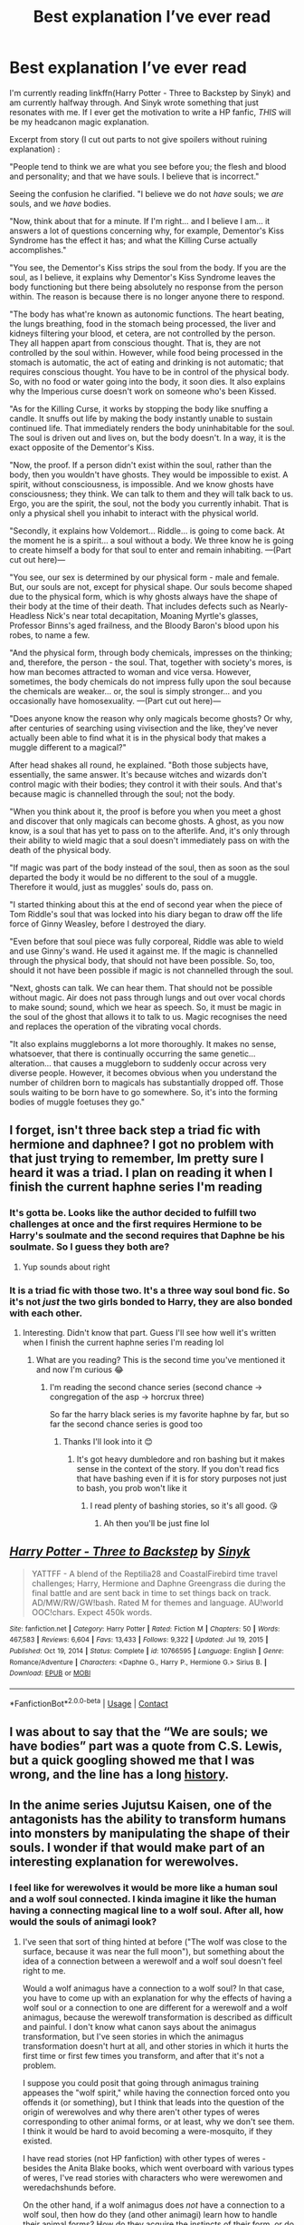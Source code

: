 #+TITLE: Best explanation I’ve ever read

* Best explanation I’ve ever read
:PROPERTIES:
:Author: Leafyeyes417
:Score: 9
:DateUnix: 1614410630.0
:DateShort: 2021-Feb-27
:FlairText: Discussion
:END:
I'm currently reading linkffn(Harry Potter - Three to Backstep by Sinyk) and am currently halfway through. And Sinyk wrote something that just resonates with me. If I ever get the motivation to write a HP fanfic, /THIS/ will be my headcanon magic explanation.

Excerpt from story (I cut out parts to not give spoilers without ruining explanation) :

"People tend to think we are what you see before you; the flesh and blood and personality; and that we have souls. I believe that is incorrect."

Seeing the confusion he clarified. "I believe we do not /have/ souls; we /are/ souls, and we /have/ bodies.

"Now, think about that for a minute. If I'm right... and I believe I am... it answers a lot of questions concerning why, for example, Dementor's Kiss Syndrome has the effect it has; and what the Killing Curse actually accomplishes."

"You see, the Dementor's Kiss strips the soul from the body. If you are the soul, as I believe, it explains why Dementor's Kiss Syndrome leaves the body functioning but there being absolutely no response from the person within. The reason is because there is no longer anyone there to respond.

"The body has what're known as autonomic functions. The heart beating, the lungs breathing, food in the stomach being processed, the liver and kidneys filtering your blood, et cetera, are not controlled by the person. They all happen apart from conscious thought. That is, they are not controlled by the soul within. However, while food being processed in the stomach is automatic, the act of eating and drinking is not automatic; that requires conscious thought. You have to be in control of the physical body. So, with no food or water going into the body, it soon dies. It also explains why the Imperious curse doesn't work on someone who's been Kissed.

"As for the Killing Curse, it works by stopping the body like snuffing a candle. It snuffs out life by making the body instantly unable to sustain continued life. That immediately renders the body uninhabitable for the soul. The soul is driven out and lives on, but the body doesn't. In a way, it is the exact opposite of the Dementor's Kiss.

"Now, the proof. If a person didn't exist within the soul, rather than the body, then you wouldn't have ghosts. They would be impossible to exist. A spirit, without consciousness, is impossible. And we know ghosts have consciousness; they think. We can talk to them and they will talk back to us. Ergo, you are the spirit, the soul, not the body you currently inhabit. That is only a physical shell you inhabit to interact with the physical world.

"Secondly, it explains how Voldemort... Riddle... is going to come back. At the moment he is a spirit... a soul without a body. We three know he is going to create himself a body for that soul to enter and remain inhabiting. ---(Part cut out here)---

"You see, our sex is determined by our physical form - male and female. But, our souls are not, except for physical shape. Our souls become shaped due to the physical form, which is why ghosts always have the shape of their body at the time of their death. That includes defects such as Nearly-Headless Nick's near total decapitation, Moaning Myrtle's glasses, Professor Binns's aged frailness, and the Bloody Baron's blood upon his robes, to name a few.

"And the physical form, through body chemicals, impresses on the thinking; and, therefore, the person - the soul. That, together with society's mores, is how man becomes attracted to woman and vice versa. However, sometimes, the body chemicals do not impress fully upon the soul because the chemicals are weaker... or, the soul is simply stronger... and you occasionally have homosexuality. ---(Part cut out here)---

"Does anyone know the reason why only magicals become ghosts? Or why, after centuries of searching using vivisection and the like, they've never actually been able to find what it is in the physical body that makes a muggle different to a magical?"

After head shakes all round, he explained. "Both those subjects have, essentially, the same answer. It's because witches and wizards don't control magic with their bodies; they control it with their souls. And that's because magic is channelled through the soul; not the body.

"When you think about it, the proof is before you when you meet a ghost and discover that only magicals can become ghosts. A ghost, as you now know, is a soul that has yet to pass on to the afterlife. And, it's only through their ability to wield magic that a soul doesn't immediately pass on with the death of the physical body.

"If magic was part of the body instead of the soul, then as soon as the soul departed the body it would be no different to the soul of a muggle. Therefore it would, just as muggles' souls do, pass on.

"I started thinking about this at the end of second year when the piece of Tom Riddle's soul that was locked into his diary began to draw off the life force of Ginny Weasley, before I destroyed the diary.

"Even before that soul piece was fully corporeal, Riddle was able to wield and use Ginny's wand. He used it against me. If the magic is channelled through the physical body, that should not have been possible. So, too, should it not have been possible if magic is not channelled through the soul.

"Next, ghosts can talk. We can hear them. That should not be possible without magic. Air does not pass through lungs and out over vocal chords to make sound; sound, which we hear as speech. So, it must be magic in the soul of the ghost that allows it to talk to us. Magic recognises the need and replaces the operation of the vibrating vocal chords.

"It also explains muggleborns a lot more thoroughly. It makes no sense, whatsoever, that there is continually occurring the same genetic... alteration... that causes a muggleborn to suddenly occur across very diverse people. However, it becomes obvious when you understand the number of children born to magicals has substantially dropped off. Those souls waiting to be born have to go somewhere. So, it's into the forming bodies of muggle foetuses they go."


** I forget, isn't three back step a triad fic with hermione and daphnee? I got no problem with that just trying to remember, Im pretty sure I heard it was a triad. I plan on reading it when I finish the current haphne series I'm reading
:PROPERTIES:
:Author: CommodorNorrington
:Score: 6
:DateUnix: 1614413844.0
:DateShort: 2021-Feb-27
:END:

*** It's gotta be. Looks like the author decided to fulfill two challenges at once and the first requires Hermione to be Harry's soulmate and the second requires that Daphne be his soulmate. So I guess they both are?
:PROPERTIES:
:Author: jesterxgirl
:Score: 2
:DateUnix: 1614418364.0
:DateShort: 2021-Feb-27
:END:

**** Yup sounds about right
:PROPERTIES:
:Author: CommodorNorrington
:Score: 3
:DateUnix: 1614418460.0
:DateShort: 2021-Feb-27
:END:


*** It is a triad fic with those two. It's a three way soul bond fic. So it's not /just/ the two girls bonded to Harry, they are also bonded with each other.
:PROPERTIES:
:Author: Leafyeyes417
:Score: 1
:DateUnix: 1614432133.0
:DateShort: 2021-Feb-27
:END:

**** Interesting. Didn't know that part. Guess I'll see how well it's written when I finish the current haphne series I'm reading lol
:PROPERTIES:
:Author: CommodorNorrington
:Score: 2
:DateUnix: 1614446928.0
:DateShort: 2021-Feb-27
:END:

***** What are you reading? This is the second time you've mentioned it and now I'm curious 😂
:PROPERTIES:
:Author: Leafyeyes417
:Score: 1
:DateUnix: 1614471068.0
:DateShort: 2021-Feb-28
:END:

****** I'm reading the second chance series (second chance -> congregation of the asp -> horcrux three)

So far the harry black series is my favorite haphne by far, but so far the second chance series is good too
:PROPERTIES:
:Author: CommodorNorrington
:Score: 2
:DateUnix: 1614476125.0
:DateShort: 2021-Feb-28
:END:

******* Thanks I'll look into it 😊
:PROPERTIES:
:Author: Leafyeyes417
:Score: 1
:DateUnix: 1614480380.0
:DateShort: 2021-Feb-28
:END:

******** It's got heavy dumbledore and ron bashing but it makes sense in the context of the story. If you don't read fics that have bashing even if it is for story purposes not just to bash, you prob won't like it
:PROPERTIES:
:Author: CommodorNorrington
:Score: 1
:DateUnix: 1614480612.0
:DateShort: 2021-Feb-28
:END:

********* I read plenty of bashing stories, so it's all good. 😘
:PROPERTIES:
:Author: Leafyeyes417
:Score: 1
:DateUnix: 1614481619.0
:DateShort: 2021-Feb-28
:END:

********** Ah then you'll be just fine lol
:PROPERTIES:
:Author: CommodorNorrington
:Score: 1
:DateUnix: 1614482701.0
:DateShort: 2021-Feb-28
:END:


** [[https://www.fanfiction.net/s/10766595/1/][*/Harry Potter - Three to Backstep/*]] by [[https://www.fanfiction.net/u/4329413/Sinyk][/Sinyk/]]

#+begin_quote
  YATTFF - A blend of the Reptilia28 and CoastalFirebird time travel challenges; Harry, Hermione and Daphne Greengrass die during the final battle and are sent back in time to set things back on track. AD/MW/RW/GW!bash. Rated M for themes and language. AU!world OOC!chars. Expect 450k words.
#+end_quote

^{/Site/:} ^{fanfiction.net} ^{*|*} ^{/Category/:} ^{Harry} ^{Potter} ^{*|*} ^{/Rated/:} ^{Fiction} ^{M} ^{*|*} ^{/Chapters/:} ^{50} ^{*|*} ^{/Words/:} ^{467,583} ^{*|*} ^{/Reviews/:} ^{6,604} ^{*|*} ^{/Favs/:} ^{13,433} ^{*|*} ^{/Follows/:} ^{9,322} ^{*|*} ^{/Updated/:} ^{Jul} ^{19,} ^{2015} ^{*|*} ^{/Published/:} ^{Oct} ^{19,} ^{2014} ^{*|*} ^{/Status/:} ^{Complete} ^{*|*} ^{/id/:} ^{10766595} ^{*|*} ^{/Language/:} ^{English} ^{*|*} ^{/Genre/:} ^{Romance/Adventure} ^{*|*} ^{/Characters/:} ^{<Daphne} ^{G.,} ^{Harry} ^{P.,} ^{Hermione} ^{G.>} ^{Sirius} ^{B.} ^{*|*} ^{/Download/:} ^{[[http://www.ff2ebook.com/old/ffn-bot/index.php?id=10766595&source=ff&filetype=epub][EPUB]]} ^{or} ^{[[http://www.ff2ebook.com/old/ffn-bot/index.php?id=10766595&source=ff&filetype=mobi][MOBI]]}

--------------

*FanfictionBot*^{2.0.0-beta} | [[https://github.com/FanfictionBot/reddit-ffn-bot/wiki/Usage][Usage]] | [[https://www.reddit.com/message/compose?to=tusing][Contact]]
:PROPERTIES:
:Author: FanfictionBot
:Score: 4
:DateUnix: 1614410656.0
:DateShort: 2021-Feb-27
:END:


** I was about to say that the “We are souls; we have bodies” part was a quote from C.S. Lewis, but a quick googling showed me that I was wrong, and the line has a long [[https://mereorthodoxy.com/you-dont-have-a-soul-cs-lewis-never-said-it/][history]].
:PROPERTIES:
:Author: MTheLoud
:Score: 2
:DateUnix: 1614520923.0
:DateShort: 2021-Feb-28
:END:


** In the anime series Jujutsu Kaisen, one of the antagonists has the ability to transform humans into monsters by manipulating the shape of their souls. I wonder if that would make part of an interesting explanation for werewolves.
:PROPERTIES:
:Author: steve_wheeler
:Score: 2
:DateUnix: 1614623825.0
:DateShort: 2021-Mar-01
:END:

*** I feel like for werewolves it would be more like a human soul and a wolf soul connected. I kinda imagine it like the human having a connecting magical line to a wolf soul. After all, how would the souls of animagi look?
:PROPERTIES:
:Author: Leafyeyes417
:Score: 1
:DateUnix: 1614638485.0
:DateShort: 2021-Mar-02
:END:

**** I've seen that sort of thing hinted at before ("The wolf was close to the surface, because it was near the full moon"), but something about the idea of a connection between a werewolf and a wolf soul doesn't feel right to me.

Would a wolf animagus have a connection to a wolf soul? In that case, you have to come up with an explanation for why the effects of having a wolf soul or a connection to one are different for a werewolf and a wolf animagus, because the werewolf transformation is described as difficult and painful. I don't know what canon says about the animagus transformation, but I've seen stories in which the animagus transformation doesn't hurt at all, and other stories in which it hurts the first time or first few times you transform, and after that it's not a problem.

I suppose you could posit that going through animagus training appeases the "wolf spirit," while having the connection forced onto you offends it (or something), but I think that leads into the question of the origin of werewolves and why there aren't other types of weres corresponding to other animal forms, or at least, why we don't see them. I think it would be hard to avoid becoming a were-mosquito, if they existed.

I have read stories (not HP fanfiction) with other types of weres - besides the Anita Blake books, which went overboard with various types of weres, I've read stories with characters who were werewomen and weredachshunds before.

On the other hand, if a wolf animagus does /not/ have a connection to a wolf soul, then how do they (and other animagi) learn how to handle their animal forms? How do they acquire the instincts of their form, or do they?

I suppose it all comes down to a matter of what kind of handwaving explanation fits your head canon.
:PROPERTIES:
:Author: steve_wheeler
:Score: 2
:DateUnix: 1614642691.0
:DateShort: 2021-Mar-02
:END:

***** Well I guess my theory was that werewolves were started at one point way in the past with a wolf animagus who was cursed. The curse twisted the animagus form to being tied much closer to the human and forced transformation (maybe permanently since it was the first werewolf). A form of rabies could become the reason for transmission to others. And since other humans weren't inherently wolf in spirit/personality it caused the transformation to become painful because the wolf was taking over the other spirit form to force transformation and stayed. Also, some people have the inherent wolf spirit they would be more inclined to being a werewolf (Fenrir Grayback?) Lots of possibilities but that's kinda the top of my list.
:PROPERTIES:
:Author: Leafyeyes417
:Score: 1
:DateUnix: 1614659340.0
:DateShort: 2021-Mar-02
:END:
